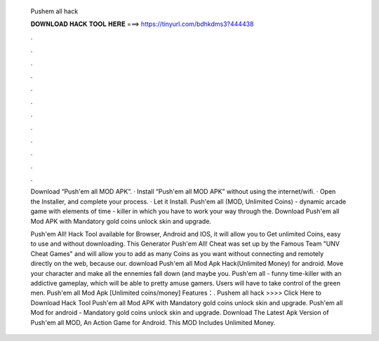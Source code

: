   Pushem all hack
  
  
  
  𝐃𝐎𝐖𝐍𝐋𝐎𝐀𝐃 𝐇𝐀𝐂𝐊 𝐓𝐎𝐎𝐋 𝐇𝐄𝐑𝐄 ===> https://tinyurl.com/bdhkdms3?444438
  
  
  
  .
  
  
  
  .
  
  
  
  .
  
  
  
  .
  
  
  
  .
  
  
  
  .
  
  
  
  .
  
  
  
  .
  
  
  
  .
  
  
  
  .
  
  
  
  .
  
  
  
  .
  
  Download “Push'em all MOD APK”. · Install “Push'em all MOD APK” without using the internet/wifi. · Open the Installer, and complete your process. · Let it Install. Push'em all (MOD, Unlimited Coins) - dynamic arcade game with elements of time - killer in which you have to work your way through the. Download Push'em all Mod APK with Mandatory gold coins unlock skin and upgrade.
  
  Push'em All! Hack Tool available for Browser, Android and IOS, it will allow you to Get unlimited Coins, easy to use and without downloading. This Generator Push'em All! Cheat was set up by the Famous Team "UNV Cheat Games" and will allow you to add as many Coins as you want without connecting and remotely directly on the web, because our. download Push'em all Mod Apk Hack(Unlimited Money) for android. Move your character and make all the ennemies fall down (and maybe you. Push'em all - funny time-killer with an addictive gameplay, which will be able to pretty amuse gamers. Users will have to take control of the green men. Push'em all Mod Apk [Unlimited coins/money] Features：. Pushem all hack >>>> Click Here to Download Hack Tool Push'em all Mod APK with Mandatory gold coins unlock skin and upgrade. Push'em all Mod for android - Mandatory gold coins unlock skin and upgrade. Download The Latest Apk Version of Push'em all MOD, An Action Game for Android. This MOD Includes Unlimited Money.
